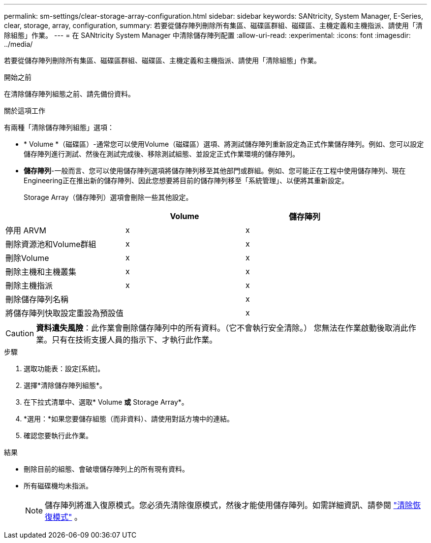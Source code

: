 ---
permalink: sm-settings/clear-storage-array-configuration.html 
sidebar: sidebar 
keywords: SANtricity, System Manager, E-Series, clear, storage, array, configuration, 
summary: 若要從儲存陣列刪除所有集區、磁碟區群組、磁碟區、主機定義和主機指派、請使用「清除組態」作業。 
---
= 在 SANtricity System Manager 中清除儲存陣列配置
:allow-uri-read: 
:experimental: 
:icons: font
:imagesdir: ../media/


[role="lead"]
若要從儲存陣列刪除所有集區、磁碟區群組、磁碟區、主機定義和主機指派、請使用「清除組態」作業。

.開始之前
在清除儲存陣列組態之前、請先備份資料。

.關於這項工作
有兩種「清除儲存陣列組態」選項：

* * Volume *（磁碟區）-通常您可以使用Volume（磁碟區）選項、將測試儲存陣列重新設定為正式作業儲存陣列。例如、您可以設定儲存陣列進行測試、然後在測試完成後、移除測試組態、並設定正式作業環境的儲存陣列。
* *儲存陣列*-一般而言、您可以使用儲存陣列選項將儲存陣列移至其他部門或群組。例如、您可能正在工程中使用儲存陣列、現在Engineering正在推出新的儲存陣列、因此您想要將目前的儲存陣列移至「系統管理」、以便將其重新設定。
+
Storage Array（儲存陣列）選項會刪除一些其他設定。



[cols="1a,1a,1a"]
|===
|  | Volume | 儲存陣列 


 a| 
停用 ARVM
 a| 
x
 a| 
x



 a| 
刪除資源池和Volume群組
 a| 
x
 a| 
x



 a| 
刪除Volume
 a| 
x
 a| 
x



 a| 
刪除主機和主機叢集
 a| 
x
 a| 
x



 a| 
刪除主機指派
 a| 
x
 a| 
x



 a| 
刪除儲存陣列名稱
 a| 
 a| 
x



 a| 
將儲存陣列快取設定重設為預設值
 a| 
 a| 
x

|===
[CAUTION]
====
*資料遺失風險*：此作業會刪除儲存陣列中的所有資料。（它不會執行安全清除。） 您無法在作業啟動後取消此作業。只有在技術支援人員的指示下、才執行此作業。

====
.步驟
. 選取功能表：設定[系統]。
. 選擇*清除儲存陣列組態*。
. 在下拉式清單中、選取* Volume *或* Storage Array*。
. *選用：*如果您要儲存組態（而非資料）、請使用對話方塊中的連結。
. 確認您要執行此作業。


.結果
* 刪除目前的組態、會破壞儲存陣列上的所有現有資料。
* 所有磁碟機均未指派。
+

NOTE: 儲存陣列將進入復原模式。您必須先清除復原模式，然後才能使用儲存陣列。如需詳細資訊、請參閱 https://docs.netapp.com/us-en/e-series-santricity/sm-support/clear-recovery-mode.html["清除恢復模式"^] 。



